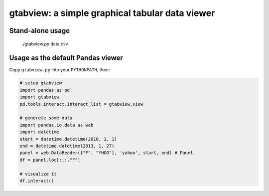 gtabview: a simple graphical tabular data viewer
================================================

Stand-alone usage
-----------------

  ./gtabview.py data.csv

Usage as the default Pandas viewer
----------------------------------

Copy ``gtabview.py`` into your ``PYTHONPATH``, then:

.. code:: python

    # setup gtabview
    import pandas as pd
    import gtabview
    pd.tools.interact.interact_list = gtabview.view
    
    # generate some data
    import pandas.io.data as web
    import datetime
    start = datetime.datetime(2010, 1, 1)
    end = datetime.datetime(2013, 1, 27)
    panel = web.DataReader(["F", "YHOO"], 'yahoo', start, end) # Panel
    df = panel.loc[:,:,"F"]

    # visualize it
    df.interact()
